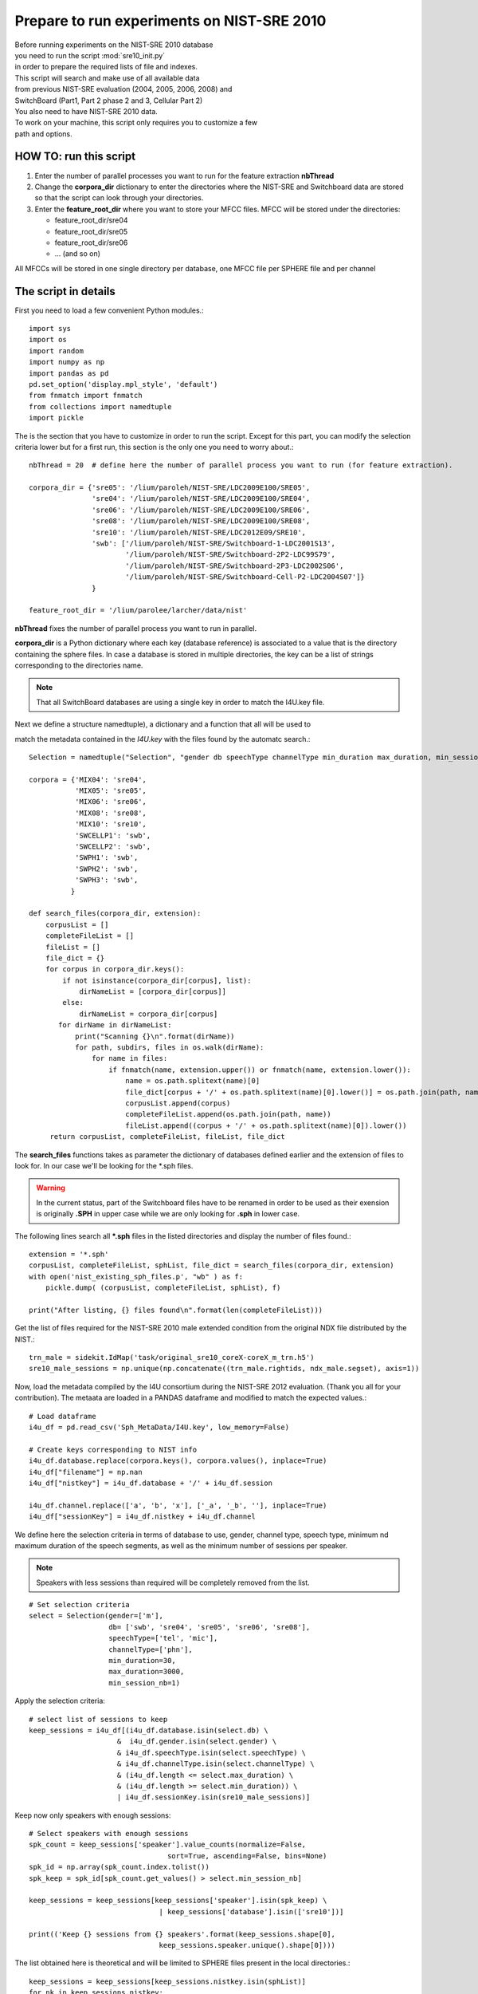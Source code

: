 .. _sre10init:

Prepare to run experiments on NIST-SRE 2010
===========================================

| Before running experiments on the NIST-SRE 2010 database
| you need to run the script :mod:`sre10_init.py`
| in order to prepare the required lists of file and indexes.

.. | The complete Python script can be downloaded :download:`here <sre10_init.zip>`

| This script will search and make use of all available data 
| from previous NIST-SRE evaluation (2004, 2005, 2006, 2008) and 
| SwitchBoard (Part1, Part 2 phase 2 and 3, Cellular Part 2)

| You also need to have NIST-SRE 2010 data.

| To work on your machine, this script only requires you to customize a few
| path and options.


HOW TO: run this script
-----------------------

1) Enter the number of parallel processes you want to run for the feature extraction **nbThread**

2) Change the **corpora_dir** dictionary to
   enter the directories where the NIST-SRE and Switchboard data are stored
   so that the script can look through your directories.
                                  
3) Enter the **feature_root_dir** where you want to store your MFCC files.
   MFCC will be stored under the directories: 
                                                 
   - feature_root_dir/sre04
   - feature_root_dir/sre05
   - feature_root_dir/sre06
   - ... (and so on)
                                                                             
All MFCCs will be stored in one single directory per database, one MFCC file per SPHERE file and per channel


The script in details
---------------------

First you need to load a few convenient Python modules.::

   import sys
   import os
   import random
   import numpy as np
   import pandas as pd
   pd.set_option('display.mpl_style', 'default')
   from fnmatch import fnmatch
   from collections import namedtuple
   import pickle

The is the section that you have to customize in order to run the script.
Except for this part, you can modify the selection criteria lower but 
for a first run, this section is the only one you need to worry about.::

   nbThread = 20  # define here the number of parallel process you want to run (for feature extraction).

   corpora_dir = {'sre05': '/lium/paroleh/NIST-SRE/LDC2009E100/SRE05',
                  'sre04': '/lium/paroleh/NIST-SRE/LDC2009E100/SRE04',
                  'sre06': '/lium/paroleh/NIST-SRE/LDC2009E100/SRE06',
                  'sre08': '/lium/paroleh/NIST-SRE/LDC2009E100/SRE08',
                  'sre10': '/lium/paroleh/NIST-SRE/LDC2012E09/SRE10',
                  'swb': ['/lium/paroleh/NIST-SRE/Switchboard-1-LDC2001S13',
                          '/lium/paroleh/NIST-SRE/Switchboard-2P2-LDC99S79',
                          '/lium/paroleh/NIST-SRE/Switchboard-2P3-LDC2002S06',
                          '/lium/paroleh/NIST-SRE/Switchboard-Cell-P2-LDC2004S07']}
                  }

   feature_root_dir = '/lium/parolee/larcher/data/nist'

**nbThread** fixes the number of parallel process you want to run in parallel.

**corpora_dir** is a Python dictionary where each key (database reference) is associated to a value that is 
the directory containing the sphere files. In case a database is stored in multiple directories, the key can be a list of strings corresponding to the directories name.

.. note::

   That all SwitchBoard databases are using a single key in order to match the I4U.key file.

Next we define a structure namedtuple), a dictionary and a function that all will be used to 

match the metadata contained in the *I4U.key* with the files found by the automatc search.::

   Selection = namedtuple("Selection", "gender db speechType channelType min_duration max_duration, min_session_nb")

   corpora = {'MIX04': 'sre04',
              'MIX05': 'sre05',
              'MIX06': 'sre06',
              'MIX08': 'sre08',
              'MIX10': 'sre10',
              'SWCELLP1': 'swb',
              'SWCELLP2': 'swb',
              'SWPH1': 'swb',
              'SWPH2': 'swb',
              'SWPH3': 'swb',        
             }

   def search_files(corpora_dir, extension):
       corpusList = []
       completeFileList = []
       fileList = []
       file_dict = {}
       for corpus in corpora_dir.keys():
           if not isinstance(corpora_dir[corpus], list):
               dirNameList = [corpora_dir[corpus]]
           else:
               dirNameList = corpora_dir[corpus]
          for dirName in dirNameList:
              print("Scanning {}\n".format(dirName))
              for path, subdirs, files in os.walk(dirName):
                  for name in files:
                      if fnmatch(name, extension.upper()) or fnmatch(name, extension.lower()):
                          name = os.path.splitext(name)[0]
                          file_dict[corpus + '/' + os.path.splitext(name)[0].lower()] = os.path.join(path, name)
                          corpusList.append(corpus)
                          completeFileList.append(os.path.join(path, name))
                          fileList.append((corpus + '/' + os.path.splitext(name)[0]).lower())
        return corpusList, completeFileList, fileList, file_dict

The **search_files** functions takes as parameter the dictionary of databases defined earlier
and the extension of files to look for. In our case we'll be looking for the \*.sph files.


.. warning::
   In the current status, part of the Switchboard files have to be renamed in order to be used
   as their exension is originally **.SPH** in upper case while we are only looking for **.sph**
   in lower case. 


The following lines search all **\*.sph** files in the listed directories and display 
the number of files found.::

   extension = '*.sph'
   corpusList, completeFileList, sphList, file_dict = search_files(corpora_dir, extension)
   with open('nist_existing_sph_files.p', "wb" ) as f:
       pickle.dump( (corpusList, completeFileList, sphList), f)

   print("After listing, {} files found\n".format(len(completeFileList)))

Get the list of files required for the NIST-SRE 2010 male extended condition
from the original NDX file distributed by the NIST.::

   trn_male = sidekit.IdMap('task/original_sre10_coreX-coreX_m_trn.h5')
   sre10_male_sessions = np.unique(np.concatenate((trn_male.rightids, ndx_male.segset), axis=1))

Now, load the metadata compiled by the I4U consortium during the NIST-SRE 2012 evaluation.
(Thank you all for your contribution). The metaata are loaded in a PANDAS dataframe
and modified to match the expected values.::

   # Load dataframe
   i4u_df = pd.read_csv('Sph_MetaData/I4U.key', low_memory=False)

   # Create keys corresponding to NIST info
   i4u_df.database.replace(corpora.keys(), corpora.values(), inplace=True)
   i4u_df["filename"] = np.nan
   i4u_df["nistkey"] = i4u_df.database + '/' + i4u_df.session

   i4u_df.channel.replace(['a', 'b', 'x'], ['_a', '_b', ''], inplace=True)
   i4u_df["sessionKey"] = i4u_df.nistkey + i4u_df.channel

We define here the selection criteria in terms of database to use, gender, 
channel type, speech type, minimum nd maximum duration of the speech segments,
as well as the minimum number of sessions per speaker.

.. note::
   Speakers with less sessions than required will be completely removed from the list.

::

   # Set selection criteria
   select = Selection(gender=['m'], 
                      db= ['swb', 'sre04', 'sre05', 'sre06', 'sre08'],
                      speechType=['tel', 'mic'],
                      channelType=['phn'],
                      min_duration=30, 
                      max_duration=3000,
                      min_session_nb=1)


Apply the selection criteria::

   # select list of sessions to keep
   keep_sessions = i4u_df[(i4u_df.database.isin(select.db) \
                        &  i4u_df.gender.isin(select.gender) \
                        & i4u_df.speechType.isin(select.speechType) \
                        & i4u_df.channelType.isin(select.channelType) \
                        & (i4u_df.length <= select.max_duration) \
                        & (i4u_df.length >= select.min_duration)) \
                        | i4u_df.sessionKey.isin(sre10_male_sessions)]

Keep now only speakers with enough sessions:: 

   # Select speakers with enough sessions
   spk_count = keep_sessions['speaker'].value_counts(normalize=False, 
                                    sort=True, ascending=False, bins=None)
   spk_id = np.array(spk_count.index.tolist())
   spk_keep = spk_id[spk_count.get_values() > select.min_session_nb]           

   keep_sessions = keep_sessions[keep_sessions['speaker'].isin(spk_keep) \
                                  | keep_sessions['database'].isin(['sre10'])]

   print(('Keep {} sessions from {} speakers'.format(keep_sessions.shape[0], 
                                  keep_sessions.speaker.unique().shape[0])))

The list obtained here is theoretical and will be limited to SPHERE
files present in the local directories.::

   keep_sessions = keep_sessions[keep_sessions.nistkey.isin(sphList)]
   for nk in keep_sessions.nistkey:
       keep_sessions.filename[keep_sessions.nistkey == nk] = file_dict[nk]

   audio_file_list = keep_sessions.filename.as_matrix()
   unique_idx = np.unique(audio_file_list, return_index=True)
   audio_file_list = audio_file_list[unique_idx[1]]
   feature_file_list = keep_sessions.nistkey.as_matrix()[unique_idx[1]]

   with open('sph_files_to_process.p', "wb" ) as f:
       pickle.dump( (audio_file_list, feature_file_list), f)

   print("Found {} sphere files to process\n".format(feature_file_list.shape[0]))


Define the FeatureServer::

   fs = sidekit.FeaturesServer(input_dir='',
                    input_file_extension='.sph',
                    label_dir='./',
                    label_file_extension='.lbl',
                    from_file='audio',
                    config='sid_8k')

Shuffle the list of feature files to process in order to homogenize the duration of 
the process across threads. (Files from some conditions  can be much longer that others).::

   idx = np.arange(len(audio_file_list))
   random.shuffle(idx)
   audio_file_list = audio_file_list[idx]
   feature_file_list = feature_file_list[idx]

Run the feature extraction on parallel threads.::

   fs.save_parallel(audio_file_list, feature_file_list, 'spro4', feature_root_dir,
                            '.mfcc', and_label=False, numThread=nbThread)

Check for extracted feature files.::

   feature_dir = {'sre05': feature_root_dir + '/sre05',
                  'sre04': feature_root_dir + '/sre04',
                  'sre06': feature_root_dir + '/sre06',
                  'sre08': feature_root_dir + '/sre08',
                  'sre10': feature_root_dir + '/sre10',
                  'swb': feature_root_dir + '/swb'}
   existingFeatureList = search_files(feature_dir, '*.mfcc')[2]

   keep_sessions["featureExist"] = keep_sessions['sessionKey'].isin(existingFeatureList)

Get the list of missing sessions and rerun the extraction of features in case some 
thread crash.::

   if not keep_sessions["featureExist"].sum() == len(keep_sessions):
       print('After feature extraction, {} sessions are missing'.format(len(keep_sessions) - keep_sessions["featureExist"].sum()))

   audio_file_list = keep_sessions[~keep_sessions["featureExist"]].filename.as_matrix()
   feature_file_list = keep_sessions[~keep_sessions["featureExist"]].nistkey.as_matrix()

   fs.save_parallel(audio_file_list, feature_file_list, 'spro4', feature_root_dir,
                            '.mfcc', and_label=False, numThread=nbThread)

   if not keep_sessions["featureExist"].sum() == len(keep_sessions):
       print('After feature extraction, {} sessions are missing'.format(len(keep_sessions) - keep_sessions["featureExist"].sum()))

   existingFeatureList = search_files(feature_dir, '*.mfcc')[2]

Create the final list of existing sessions to be used to train the system.::

   keep_sessions["featureExist"] = keep_sessions['sessionKey'].isin(existingFeatureList)

   train_sessions = keep_sessions[keep_sessions['sessionKey'].isin(existingFeatureList) \
                  & ~keep_sessions['database'].isin(['sre10'])]

Create an IdMap object to store the list of training sessions together with the 
corresponding model ID.::

   idmap_sre04050608_male = sidekit.IdMap()
   idmap_sre04050608_male.leftids = np.array(train_sessions.speaker)
   idmap_sre04050608_male.rightids = np.array(train_sessions.sessionKey)
   idmap_sre04050608_male.start = np.empty(idmap_sre04050608_male.leftids.shape, '|O')
   idmap_sre04050608_male.stop = np.empty(idmap_sre04050608_male.leftids.shape, '|O')
   idmap_sre04050608_male.validate()
   idmap_sre04050608_male.save('task/sre04050608_m_training.h5')

   print('Save the background training IdMap with\n   {} sessions from\n   {} speakers'.format(idmap_sre04050608_male.leftids.shape[0], np.unique(idmap_sre04050608_male.leftids).shape[0]))

Out of this list of sessions, select randomly 500 sessions to train a Universal Background Model (UBM).::

   print('Create the training list for the UBM')
   ubm_list = random.sample(idmap_sre04050608_male.rightids, 500)
   with open('task/ubm_list.txt','w') as of:
       of.write("\n".join(ubm_list))

Create an IdMap object for the test data in case one wants to do score normalization of train a SVM system.::

   print('Create the IdMap for the test segments')
   test_idmap = sidekit.IdMap()
   # Remove missing files from the test data
   existingTestSeg, segs = sidekit.sv_utils.check_file_list(ndx_male.segset,
                                feature_root_dir, '.mfcc')
   test_idmap.rightids = ndx_male.segset[segs]
   test_idmap.leftids = ndx_male.segset[segs]
   test_idmap.start = np.empty(test_idmap.rightids.shape, '|O')
   test_idmap.stop = np.empty(test_idmap.rightids.shape, '|O')
   test_idmap.validate()
   test_idmap.save('task/sre10_coreX-coreX_m_test.h5')

Create an IdMap object for the enrolment data.::

   existingTestSeg, segs = sidekit.sv_utils.check_file_list(trn_male.rightids,
                                   feature_root_dir, '.mfcc')
   trn_male.rightids = trn_male.rightids[segs]
   trn_male.leftids = trn_male.leftids[segs]
   trn_male.start = np.empty(trn_male.rightids.shape, '|O')
   trn_male.stop = np.empty(trn_male.rightids.shape, '|O')
   trn_male.validate()
   trn_male.save('task/sre10_coreX-coreX_m_trn.h5')

   existingTestSeg, segs = sidekit.sv_utils.check_file_list(ndx_male.segset,
                                   feature_root_dir, '.mfcc')

Create a Ndx object with all trials to perform. The Ndx is filtered to remove all trials
which corresponding model or test segment are missing.::

   ndx_male = ndx_male.filter(trn_male.leftids, existingTestSeg, keep=True)
   ndx_male.save('task/sre10_coreX-coreX_m_ndx.h5')


.. note:: Outputs from this script are
   
   - task/ubm.lst
   - task/ sre04050608_m_training.h5
   - task/sre10_coreX-coreX_m_ndx.h5
   - task/sre10_coreX-coreX_m_test.h5
   - task/sre10_coreX-coreX_m_trn.h5
